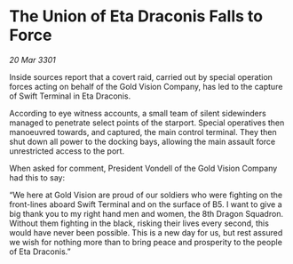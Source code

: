 * The Union of Eta Draconis Falls to Force

/20 Mar 3301/

Inside sources report that a covert raid, carried out by special operation forces acting on behalf of the Gold Vision Company, has led to the capture of Swift Terminal in Eta Draconis.  

According to eye witness accounts, a small team of silent sidewinders managed to penetrate select points of the starport. Special operatives then manoeuvred towards, and captured, the main control terminal. They then shut down all power to the docking bays, allowing the main assault force unrestricted access to the port. 

When asked for comment, President Vondell of the Gold Vision Company had this to say: 

“We here at Gold Vision are proud of our soldiers who were fighting on the front-lines aboard Swift Terminal and on the surface of B5. I want to give a big thank you to my right hand men and women, the 8th Dragon Squadron. Without them fighting in the black, risking their lives every second, this would have never been possible. This is a new day for us, but rest assured we wish for nothing more than to bring peace and prosperity to the people of Eta Draconis.”
